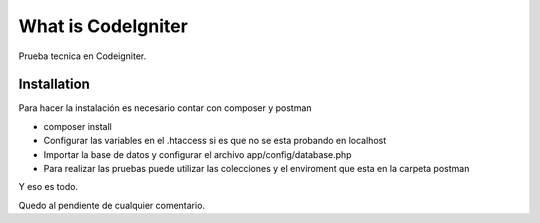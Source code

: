 ###################
What is CodeIgniter
###################

Prueba tecnica en Codeigniter.

************
Installation
************

Para hacer la instalación es necesario contar con composer y postman

- composer install 
- Configurar las variables en el .htaccess si es que no se esta probando en localhost
- Importar la base de datos y configurar el archivo app/config/database.php
- Para realizar las pruebas puede utilizar las colecciones y el enviroment que esta en la carpeta postman

Y eso es todo.

Quedo al pendiente de cualquier comentario.
